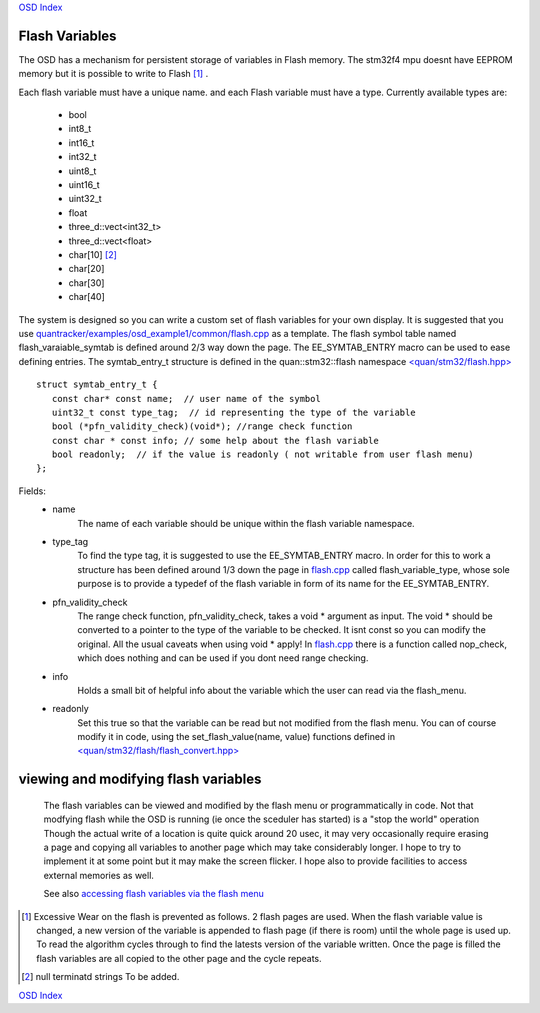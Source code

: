 `OSD Index`_

---------------
Flash Variables
---------------
The OSD has a mechanism for persistent storage of variables in Flash memory.
The stm32f4 mpu doesnt have EEPROM memory but it is possible to write to Flash [#flash_wear]_ .

Each flash variable must have a unique name.
and each Flash variable must have a type. Currently available types are:

   * bool
   * int8_t
   * int16_t
   * int32_t
   * uint8_t
   * uint16_t
   * uint32_t
   * float
   * three_d::vect<int32_t>
   * three_d::vect<float>
   * char[10] [#TBA]_
   * char[20] 
   * char[30] 
   * char[40] 

The system is designed so you can write a custom set of flash variables for your own display. 
It is suggested that you use `quantracker/examples/osd_example1/common/flash.cpp`_ as a template.
The flash symbol table named flash_varaiable_symtab is defined around 2/3 way down the page.
The EE_SYMTAB_ENTRY macro can be used to ease defining entries.
The symtab_entry_t structure is defined in the quan::stm32::flash namespace `\<quan/stm32/flash.hpp\>`_


::

   struct symtab_entry_t {
      const char* const name;  // user name of the symbol
      uint32_t const type_tag;  // id representing the type of the variable
      bool (*pfn_validity_check)(void*); //range check function 
      const char * const info; // some help about the flash variable
      bool readonly;  // if the value is readonly ( not writable from user flash menu)
   };


Fields:
   * name
         The name of each variable should be unique within 
         the flash variable namespace.

   * type_tag 
         To find the type tag, it is suggested to use the EE_SYMTAB_ENTRY macro. 
         In order for this to work a structure has been defined around 1/3 down the page in `flash.cpp`_ 
         called flash_variable_type, whose sole purpose is to provide a typedef of the flash variable 
         in form of its name for the EE_SYMTAB_ENTRY.

   * pfn_validity_check
         The range check function, pfn_validity_check, takes a void \* argument as input. The void \* should
         be converted to a pointer to the type of the variable to be checked. It isnt const so you can
         modify the original. All the usual caveats when using void * apply!
         In `flash.cpp`_ there is a function called nop_check, which does nothing and 
         can be used if you dont need range checking.

   * info
         Holds a small bit of helpful info about the variable which the user can read via the flash_menu.

   * readonly
         Set this true so that the variable can be read but not modified from the flash menu. You can
         of course modify it in code, using the set_flash_value(name, value) functions 
         defined in `\<quan/stm32/flash/flash_convert.hpp\>`_

-------------------------------------
viewing and modifying flash variables
-------------------------------------

      The flash variables can be viewed and modified by the flash menu or programmatically in code.
      Not that modfying flash while the OSD is running (ie once the sceduler has started)
      is a "stop the world" operation
      Though the actual write of a location is quite quick around 20 usec,
      it may very occasionally require erasing a page and
      copying all variables to another page which may take considerably longer. 
      I hope to try to implement it at some point but it may make the screen flicker.
      I hope also to provide facilities to access external memories as well.

      See also `accessing flash variables via the flash menu`_
      
.. _`accessing flash variables via the flash menu`: ../flash_menu.html
.. _`OSD Index`: ../index.html
.. _`\<quan/stm32/flash.hpp\>`: https://github.com/kwikius/quan-trunk/blob/devel/quan/stm32/flash.hpp
.. _`\<quan/stm32/flash/flash_convert.hpp\>`: https://github.com/kwikius/quan-trunk/blob/devel/quan/stm32/flash/flash_convert.hpp
.. _`quantracker/examples/osd_example1/common/flash.cpp`: https://github.com/kwikius/quantracker/blob/devel/examples/osd_example1/common/flash.cpp
.. _`flash.cpp`: https://github.com/kwikius/quantracker/blob/devel/examples/osd_example1/common/flash.cpp
.. [#flash_wear] Excessive Wear on the flash is prevented as follows.
                 2 flash pages are used.
                 When the flash variable value is changed, a new version of the variable is
                 appended to flash page (if there is room) until the whole page is used up.
                 To read the algorithm cycles through to find the latests version of the variable written.
                 Once the page is filled the flash variables are all copied to the other page 
                 and the cycle repeats.
.. [#TBA] null terminatd strings To be added.

`OSD Index`_
